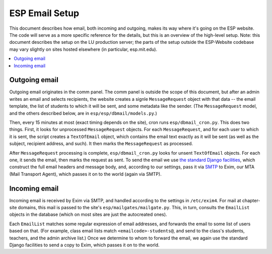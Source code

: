 ESP Email Setup
===============

This document describes how email, both incoming and outgoing, makes its way where it's going on the ESP website.  The code will serve as a more specific reference for the details, but this is an overview of the high-level setup.  Note: this document describes the setup on the LU production server; the parts of the setup outside the ESP-Website codebase may vary slightly on sites hosted elsewhere (in particular, esp.mit.edu).

.. contents:: :local:

Outgoing email
--------------

Outgoing email originates in the comm panel.  The comm panel is outside the scope of this document, but after an admin writes an email and selects recipients, the website creates a signle ``MessageRequest`` object with that data -- the email template, the list of students to which it will be sent, and some metadata like the sender.  (The ``MessageRequest`` model, and the others described below, are in ``esp/esp/dbmail/models.py``.)  

Then, every 15 minutes at most (exact timing depends on the site), cron runs ``esp/dbmail_cron.py``.  This does two things.  First, it looks for unprocessed ``MessageRequest`` objects.  For each ``MessageRequest``, and for each user to which it is sent, the script creates a ``TextOfEmail`` object, which contains the email text exactly as it will be sent (as well as the subject, recipient address, and such).  It then marks the ``MessageRequest`` as processed.

After ``MessageRequest`` processing is complete, ``esp/dbmail_cron.py`` looks for unsent ``TextOfEmail`` objects.  For each one, it  sends the email, then marks the request as sent.  To send the email we use `the standard Django facilities <https://docs.djangoproject.com/en/dev/topics/email/>`_, which construct the full email headers and message body, and, according to our settings, pass it via `SMTP <https://en.wikipedia.org/wiki/Simple_Mail_Transfer_Protocol>`_ to Exim, our MTA (Mail Transport Agent), which passes it on to the world (again via SMTP).

Incoming email
--------------

Incoming email is received by Exim via SMTP, and handled according to the settings in ``/etc/exim4``.  For mail at chapter-site domains, this mail is passed to the site's ``esp/mailgates/mailgate.py``.  This, in turn, consults the ``EmailList`` objects in the database (which on most sites are just the autocreated ones).

Each ``EmailList`` matches some regular expression of email addresses, and forwards the email to some list of users based on that.  (For example, class email lists match ``<emailcode>-students@``, and send to the class's students, teachers, and the admin archive list.)  Once we determine to whom to forward the email, we again use the standard Django facilities to send a copy to Exim, which passes it on to the world.
